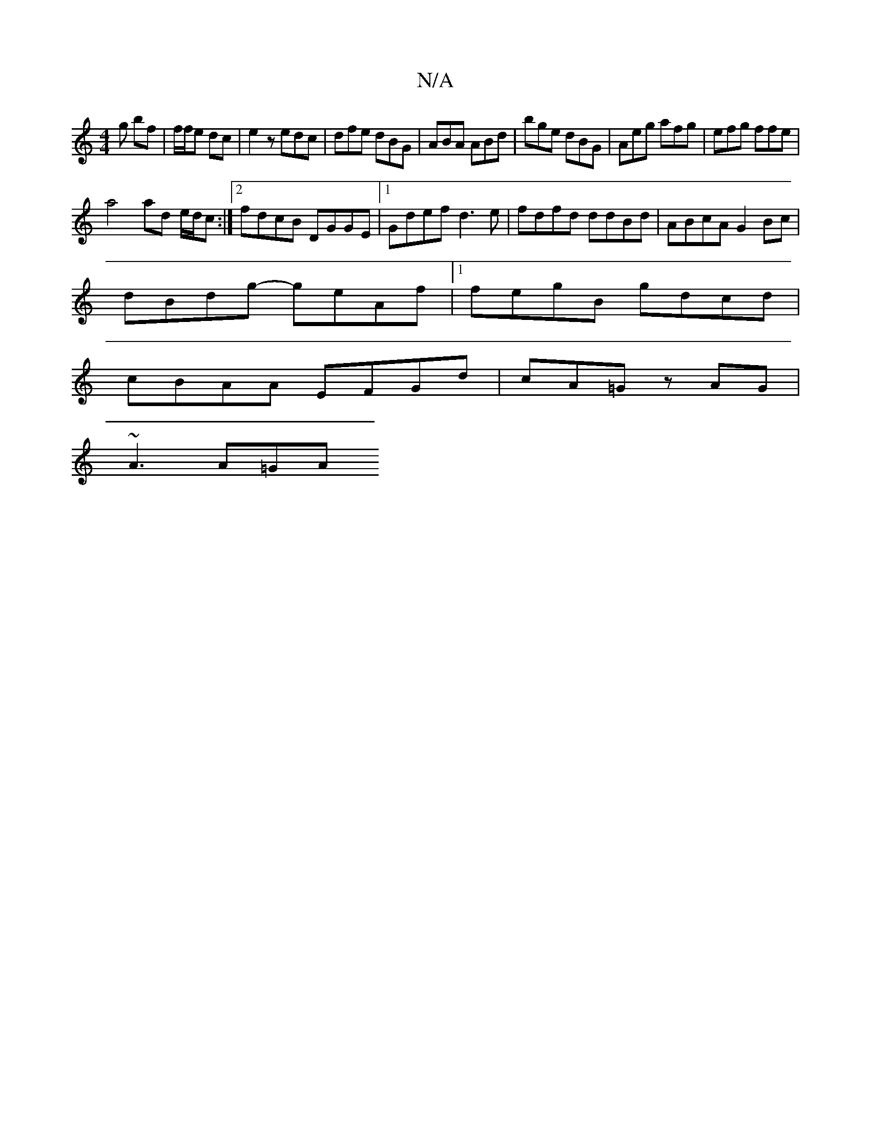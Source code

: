 X:1
T:N/A
M:4/4
R:N/A
K:Cmajor
 g bf | f/f/e dc | e2 z edc | dfe dBG | ABA ABd | bge dBG | Aeg afg | efg ffe |
a4 ad e/d/c:|2 fdcB DGGE|1 Gdef d3e | fdfd ddBd | ABcA G2 Bc |
dBdg- geAf |1 fegB gdcd |
cBAA EFGd | cA=G zAG |
~A3 A=GA